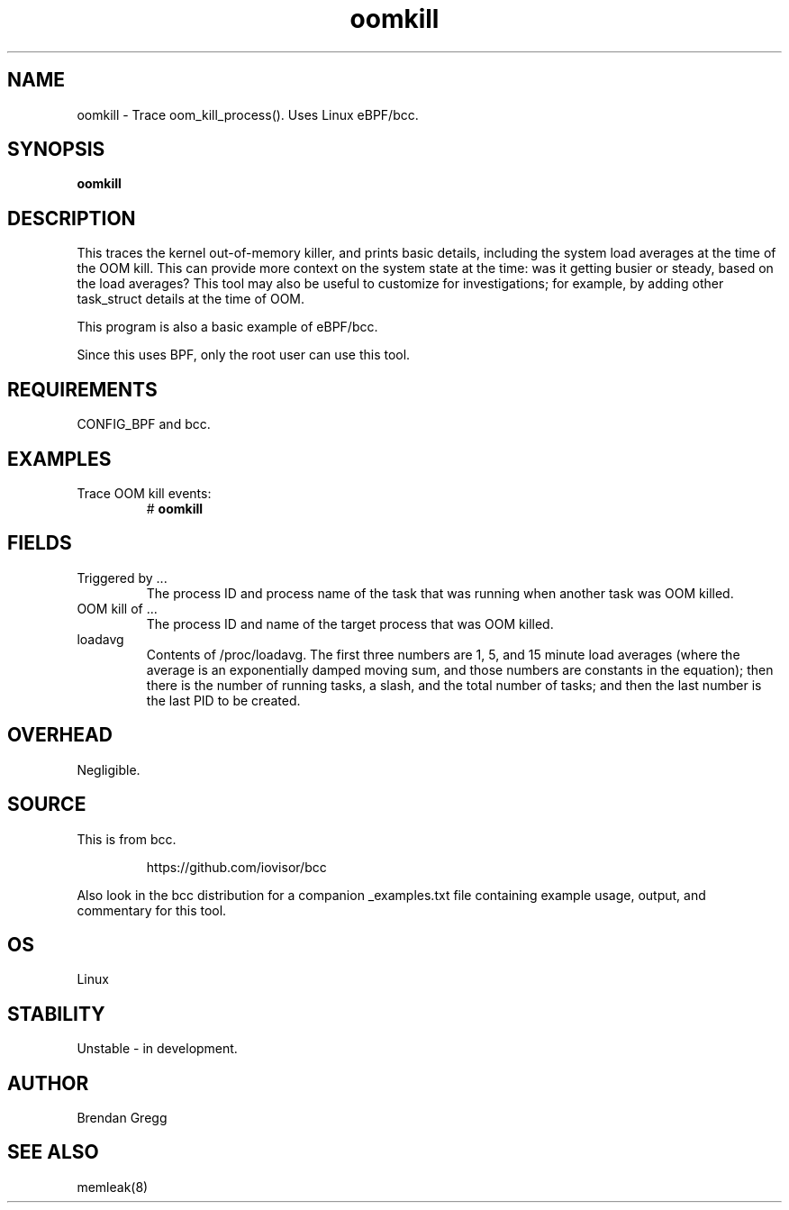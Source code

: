 
.TH oomkill 8  "2016-02-09" "USER COMMANDS"
.SH NAME
oomkill \- Trace oom_kill_process(). Uses Linux eBPF/bcc.
.SH SYNOPSIS
.B oomkill
.SH DESCRIPTION
This traces the kernel out-of-memory killer, and prints basic details,
including the system load averages at the time of the OOM kill. This can
provide more context on the system state at the time: was it getting busier
or steady, based on the load averages? This tool may also be useful to
customize for investigations; for example, by adding other task_struct
details at the time of OOM.

This program is also a basic example of eBPF/bcc.

Since this uses BPF, only the root user can use this tool.
.SH REQUIREMENTS
CONFIG_BPF and bcc.
.SH EXAMPLES
.TP
Trace OOM kill events:
#
.B oomkill
.SH FIELDS
.TP
Triggered by ...
The process ID and process name of the task that was running when another task was OOM
killed.
.TP
OOM kill of ...
The process ID and name of the target process that was OOM killed.
.TP
loadavg
Contents of /proc/loadavg. The first three numbers are 1, 5, and 15 minute
load averages (where the average is an exponentially damped moving sum, and
those numbers are constants in the equation); then there is the number of
running tasks, a slash, and the total number of tasks; and then the last number
is the last PID to be created.
.SH OVERHEAD
Negligible.
.SH SOURCE
This is from bcc.
.IP
https://github.com/iovisor/bcc
.PP
Also look in the bcc distribution for a companion _examples.txt file containing
example usage, output, and commentary for this tool.
.SH OS
Linux
.SH STABILITY
Unstable - in development.
.SH AUTHOR
Brendan Gregg
.SH SEE ALSO
memleak(8)